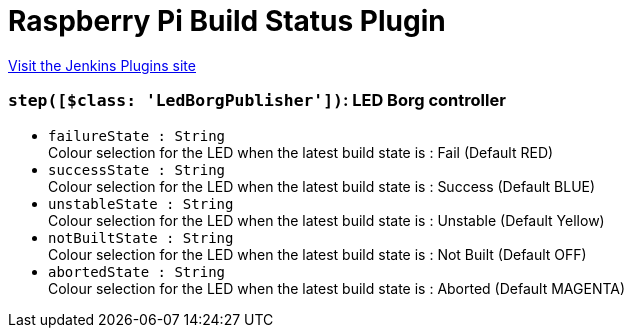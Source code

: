 = Raspberry Pi Build Status Plugin
:page-layout: pipelinesteps

:notitle:
:description:
:author:
:email: jenkinsci-users@googlegroups.com
:sectanchors:
:toc: left
:compat-mode!:


++++
<a href="https://plugins.jenkins.io/rpi-build-status">Visit the Jenkins Plugins site</a>
++++


=== `step([$class: 'LedBorgPublisher'])`: LED Borg controller
++++
<ul><li><code>failureState : String</code>
<div><div>
 Colour selection for the LED when the latest build state is : Fail (Default RED)
</div></div>

</li>
<li><code>successState : String</code>
<div><div>
 Colour selection for the LED when the latest build state is : Success (Default BLUE)
</div></div>

</li>
<li><code>unstableState : String</code>
<div><div>
 Colour selection for the LED when the latest build state is : Unstable (Default Yellow)
</div></div>

</li>
<li><code>notBuiltState : String</code>
<div><div>
 Colour selection for the LED when the latest build state is : Not Built (Default OFF)
</div></div>

</li>
<li><code>abortedState : String</code>
<div><div>
 Colour selection for the LED when the latest build state is : Aborted (Default MAGENTA)
</div></div>

</li>
</ul>


++++
